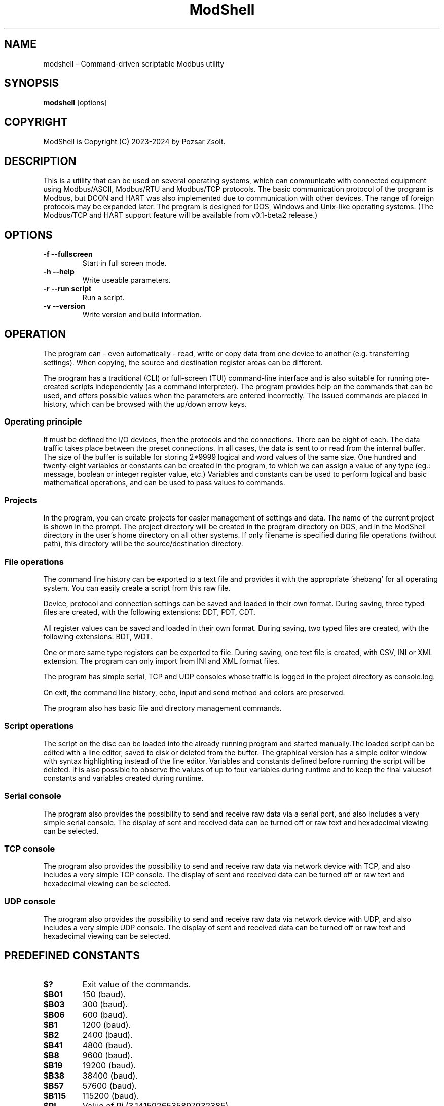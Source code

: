 .TH ModShell 1 "2024 Szeptember 30" ""
.SH NAME
modshell \- Command-driven scriptable Modbus utility
.SH SYNOPSIS
.B modshell
[options]
.SH COPYRIGHT
ModShell is Copyright (C) 2023-2024 by Pozsar Zsolt.
.SH DESCRIPTION
This is a utility that can be used on several operating systems, which
can communicate with connected equipment using Modbus/ASCII, Modbus/RTU
and Modbus/TCP protocols. The basic communication protocol of the program
is Modbus, but DCON and HART was also implemented due to communication with
other devices. The range of foreign protocols may be expanded later.
The program is designed for DOS, Windows and Unix-like operating systems.
(The Modbus/TCP and HART support feature will be available from v0.1-beta2 release.)
.SH OPTIONS
.TP
.B \-f \-\-fullscreen
Start in full screen mode.
.TP
.B \-h \-\-help
Write useable parameters.
.TP
.B \-r \-\-run script
Run a script.
.TP
.B \-v \-\-version
Write version and build information.
.SH OPERATION
The program can - even automatically - read, write or copy data from one device
to another (e.g. transferring settings). When copying, the source and
destination register areas can be different.
.PP
The program has a traditional (CLI) or full-screen (TUI) command-line interface
and is also suitable for running pre-created scripts independently (as a command
interpreter). The program provides help on the commands that can be used, and
offers possible values when the parameters are entered incorrectly. The issued
commands are placed in history, which can be browsed with the up/down arrow keys.
.SS Operating principle
It must be defined the I/O devices, then the protocols and the connections.
There can be eight of each. The data traffic takes place between the preset
connections. In all cases, the data is sent to or read from the internal buffer.
The size of the buffer is suitable for storing 2*9999 logical and word values of
the same size. One hundred and twenty-eight variables or constants can be created
in the program, to which we can assign a value of any type (eg.: message, boolean
or integer register value, etc.) Variables and constants can be used to perform
logical and basic mathematical operations, and can be used to pass values to commands.
.SS Projects
In the program, you can create projects for easier management of settings and
data. The name of the current project is shown in the prompt. The project
directory will be created in the program directory on DOS, and in the ModShell
directory in the user's home directory on all other systems. If only filename
is specified during file operations (without path), this directory will be the
source/destination directory.
.SS File operations
The command line history can be exported to a text file and provides it with the
appropriate 'shebang' for all operating system. You can easily create a script
from this raw file.
.PP
Device, protocol and connection settings can be saved and loaded in their own
format. During saving, three typed files are created, with the following
extensions: DDT, PDT, CDT.
.PP
All register values can be saved and loaded in their own format. During saving,
two typed files are created, with the following extensions: BDT, WDT.
.PP
One or more same type registers can be exported to file. During saving, one text
file is created, with CSV, INI or XML extension. The program can only import from
INI and XML format files.
.PP
The program has simple serial, TCP and UDP consoles whose traffic is logged in
the project directory as console.log.
.PP
On exit, the command line history, echo, input and send method and colors are
preserved.
.PP
The program also has basic file and directory management commands.
.SS Script operations
The script on the disc can be loaded into the already running program and started
manually.The loaded script can be edited with a line editor, saved to disk or
deleted from the buffer. The graphical version has a simple editor window
with syntax highlighting instead of the line editor.
Variables and constants defined before running the script will be deleted.
It is also possible to observe the values of up to four variables during
runtime and to keep the final values​of constants and variables created
during runtime.
.SS Serial console
The program also provides the possibility to send and receive raw data
via a serial port, and also includes a very simple serial console. The
display of sent and received data can be turned off or raw text and
hexadecimal viewing can be selected.
.SS TCP console
The program also provides the possibility to send and receive raw data
via network device with TCP, and also includes a very simple TCP console. The
display of sent and received data can be turned off or raw text and
hexadecimal viewing can be selected.
.SS UDP console
The program also provides the possibility to send and receive raw data
via network device with UDP, and also includes a very simple UDP console. The
display of sent and received data can be turned off or raw text and
hexadecimal viewing can be selected.
.SH PREDEFINED CONSTANTS
.TP
\fB$?\fP
Exit value of the commands.
.TP
\fB$B01\fP
150 (baud).
.TP
\fB$B03\fP
300 (baud).
.TP
\fB$B06\fP
600 (baud).
.TP
\fB$B1\fP
1200 (baud).
.TP
\fB$B2\fP
2400 (baud).
.TP
\fB$B41\fP
4800 (baud).
.TP
\fB$B8\fP
9600 (baud).
.TP
\fB$B19\fP
19200 (baud).
.TP
\fB$B38\fP
38400 (baud).
.TP
\fB$B57\fP
57600 (baud).
.TP
\fB$B115\fP
115200 (baud).
.TP
\fB$PI\fP
Value of Pi (3.1415926535897932385).
.TP
\fB$EULER\fP
Value of e  (2.7182818284590452354).
.TP
\fB$HOME\fP
User's home directory.
.TP
\fB$PRJDIR\fP
Directory of the actual project.
.TP
\fB$PRJNAME\fP
Name of the actual project.
.SH BUILTIN COMMANDS
Notes:
  - Register is the local buffer register, and remote register is the register of the connected device.
  - The '$' sign indicates value of a variable or constant not a direct value.
  - The symbol '[x]' indicates the element number of a variable or constant array.
  - The exit value of the commands is in the '$?' constant.
  - Enclose the string in '"' characters, use '\' before a space, and use '^[' in ANSI sequences.
  

.SS Arithmetical commands
.TP
\fBadd\fP \fI$TARGET\fP \fI[$]VALUE1\fP \fI[$]VALUE2\fP
Adds the two values or variables (\fI[$]VALUE1\fP \fI[$]VALUE2\fP)
and the result is placed in \fI$TARGET\fP.
.TP
\fBavg\fP \fI$TARGET\fP \fI[$]VALUE1\fP \fI[$]VALUE2\fP \fI[[$]VALUE3...6]\fP
Calculates average of 2-5 numbers and the result is placed in \fI$TARGET\fP.
.TP
\fBconv\fP \fI$TARGET\fP \fIbin\fP|\fIdec\fP|\fIhex\fP|\fIoct\fP \fIbin\fP|\fIdec\fP|\fIhex\fP|\fIoct\fP \fI[$]VALUE\fP
Converts numbers between binary, decimal, hexadecimal and octal numeral system. Result is placed in \fI$TARGET\fP variable.
\fIVALUE\fP must be between 0 and 65535
.TP
\fBcos\fP \fI$TARGET\fP \fI[$]VALUE\fP
Calculates cosine of \fI[$]VALUE\fP and
the result is placed in \fI$TARGET\fP.
.TP
\fBcotan\fP \fI$TARGET\fP \fI[$]VALUE\fP
Calculates cotangent of \fI[$]VALUE\fP
and the result is placed in \fI$TARGET\fP.
.TP
\fBdec\fP \fI$VARIABLE\fP
Decrements \fI$VARIABLE\fP integer.
.TP
\fBdiv\fP \fI$TARGET\fP \fI[$]VALUE1\fP \fI[$]VALUE2\fP
Divides \fI[$]VALUE1\fP by \fI[$]VALUE2\fP and the result
is placed in \fI$TARGET\fP.
.TP
\fBexp\fP \fI$TARGET\fP \fI[$]VALUE\fP
Calculates natural exponential of \fI[$]VALUE\fP
and the result is placed in \fI$TARGET\fP.
.TP
\fBidiv\fP \fI$TARGET\fP \fI[$]VALUE1\fP \fI[$]VALUE2\fP
Divides \fI[$]VALUE1\fP by \fI[$]VALUE2\fP and the result
is placed in \fI$TARGET\fP. (integer division)
.TP
\fBimod\fP \fI$TARGET\fP \fI[$]VALUE1\fP \fI[$]VALUE2\fP
Divides \fI[$]VALUE1\fP by \fI[$]VALUE2\fP and the result
is placed in \fI$TARGET\fP. (modulus division)
.TP
\fBinc\fP \fI$VARIABLE\fP
Increments \fI$VARIABLE\fP integer.
.TP
\fBln\fP \fI$TARGET\fP \fI[$]VALUE\fP
Calculates natural logarithm of \fI[$]VALUE\fP
and the result is placed in \fI$TARGET\fP.
.TP
\fBmul\fP \fI$TARGET\fP \fI[$]VALUE1\fP \fI[$]VALUE2\fP
Multiplies the two two values or variables (\fI[$]VALUE1\fP \fI[$]VALUE2\fP)
and the result is placed in \fI$TARGET\fP.
.TP
\fBmulinv\fP \fI$TARGET\fP \fI[$]VALUE\fP
Calculates multiplicative inverse of \fI[$]VALUE\fP
and the result is placed in \fI$TARGET\fP.
.TP
\fBodd\fP \fI$TARGET\fP \fI[$]VALUE\fP
Decides whether the integer \fI[$]VALUE\fP is even or odd.
.TP
\fBpow\fP \fI$TARGET\fP \fI[$]BASE\fP \fI[$]EXPONENT\fP
Calculates \fI[$]EXPONENT\fP exponentiation of the \fI[$]BASE\fP
and the result is placed in \fI$TARGET\fP.
.TP
\fBpow2\fP \fI$TARGET\fP \fI[$]EXPONENT\fP
Calculates \fI[$]EXPONENT\fP exponentiation of two
and the result is placed in \fI$TARGET\fP.
.TP
\fBprop\fP \fI$TARGET\fP \fI[$]MIN\fP \fI[$]MAX\fP \fI[$]ZERO\fP \fI[$]SPAN\fP \fI[$]VALUE\fP
Propotional value calculation (for example: 4-20 mA current loop and measured value).
.TP
\fBrnd\fP \fI$TARGET\fP \fI[$]VALUE\fP
Makes random integer number between 0 and
\fI[$]VALUE\fP and the result
is placed in \fI$TARGET\fP.
.TP
\fBround\fP \fI$TARGET\fP \fI[$]VALUE\fP \fI[$]DEC_PLACES\fP
Rounds value or variable (\fI[$]VALUE\fP) to \fI[$]DEC_PLACES\fP decimal places
and the result is placed in \fI$TARGET\fP.
.TP
\fBsin\fP \fI$TARGET\fP \fI[$]VALUE\fP
Calculates sine of \fI[$]VALUE\fP and the
result is placed in \fI$TARGET\fP.
.TP
\fBsqr\fP \fI$TARGET\fP \fI[$]VALUE\fP
Calculates square of \fI[$]VALUE\fP and
the result is placed in \fI$TARGET\fP.
.TP
\fBsqrt\fP \fI$TARGET\fP \fI[$]VALUE\fP
Calculates square root of \fI[$]VALUE\fP and
the result is placed in \fI$TARGET\fP.
.TP
\fBsub\fP \fI$TARGET\fP \fI[$]VALUE1\fP \fI[$]VALUE2\fP
Substracts \fI[$]VALUE2\fP from \fI[$]VALUE1\fP and the result
is placed in \fI$TARGET\fP.
.TP
\fBtan\fP \fI$TARGET\fP \fI[$]VALUE\fP
Calculates tangent of \fI[$]VALUE\fP and
the result is placed in \fI$TARGET\fP.

.SS Communication commands
.TP
\fBcopyreg\fP \fIcon?\fP \fIdinp\fP|\fIcoil\fP \fIcon?\fP \fIcoil?\fP \fI[$]ADDRESS\fP [\fI[$]COUNT\fP]
Copies logical data between connections (\fIcon?\fP). Number of connection
(\fIcon?\fP) must be between 0-7, register start \fIADDRESS\fP and the
\fICOUNT\fP must be between 0-9998.
.TP
\fBcopyreg\fP \fIcon?\fP \fIireg\fP|\fIhreg\fP \fIcon?\fP \fIhreg?\fP \fI[$]ADDRESS\fP [\fI[$]COUNT\fP]
Copies numeral data between connections (\fIcon?\fP). Number of connection
(\fIcon?\fP) must be between 0-7, register start \fIADDRESS\fP and the
\fICOUNT\fP must be between 0-9998.
.TP
\fBdcon\fP \fIcon?\fP \fI$TXARRAY\fP \fI$RXARRAY\fP
Reads or writes data from/to remote device with DCON protocol. The command
takes the input data from the \fI$TXARRAY\fP array, the output data is placed in
the \fI$RXARRAY\fP. Both arrays can only be variable arrays. If necessary, arrays
are resized by the command.
.EX

\fI$$TXARRAY\fP:
[0]  delimiter [$, #, %, @]
[1]  command
[2]  input data
[3]  checksum enable/disable [1/0]

\fI$$RXARRAY\fP:
[0]  delimiter [!, ?, >]
[1]  command (non used)
[2]  output data
[3]  checksum, output data is correct or not [1/0]

.EE
.TP
\fBmbgw\fP \fIcon?\fP \fIcon?\fP
Start internal Modbus slave/server for remote access own registers.
.TP
\fBmbmon\fP \fI[con?]\fP
Opens a simple serial monitor for decode Modbus/ASCII or RTU telegrams.
The decoded traffic is saved to the project directory named \fImbmon.log\fP.
Number of connection (\fIcon?\fP) must be between 0-7.
.TP
\fBmbsrv\fP \fIcon?\fP
Start internal Modbus gateway for access other remote device's registers with
different communication and/or protocol.
.TP
\fBreadreg\fP \fIcon?\fP \fIdinp\fP|\fIcoil\fP|\fIireg\fP|\fIhreg\fP \fI[$]ADDRESS\fP [\f[$]ICOUNT\fP]
Reads one or more remote registers. Number of connection (\fIcon?\fP)
must be between 0-7, register start \fIADDRESS\fP and the \fICOUNT\fP must be
between 0-9998.
.TP
\fBsercons\fP \fI[dev?]\fP
Opens a simple serial console. Data traffic is logged to the project directory
named \fIconsole.log\fP. Number of device (\fIdev?\fP) must be between 0-7.
.TP
\fBserread\fP \fI[dev?]\fP \fI[$TARGET]\fP
Reads string from serial device to variable \fI$TARGET\fP or write screen.
Number of device (\fIdev?\fP) must be between 0-7.
.TP
\fBserwrite\fP \fI[dev?]\fP \fI$MESSAGE\fP
Writes string to serial device from \fI$MESSAGE\fP.
Number of device (\fIdev?\fP) must be between 0-7.
.TP
\fBserwrite\fP \fI[dev?]\fP \fI"MESSAGE"\fP
Writes "MESSAGE" to serial device. Number of device (\fIdev?\fP) must be between 0-7.
.TP
\fBtcpcons\fP \fI[dev?]\fP
Opens a simple TCP console. Data traffic is logged to the project directory
named \fIconsole.log\fP. Number of device (\fIdev?\fP) must be between 0-7.
.TP
\fBtcpread\fP \fI[dev?]\fP \fI[$TARGET]\fP
Reads string from network device with TCP to variable \fI$TARGET\fP or write screen.
Number of device (\fIdev?\fP) must be between 0-7.
.TP
\fBtcpwrite\fP \fI[dev?]\fP \fI$MESSAGE\fP
Writes string to network device with TCP from \fI$MESSAGE\fP.
Number of device (\fIdev?\fP) must be between 0-7.
.TP
\fBtcpwrite\fP \fI[dev?]\fP \fI"MESSAGE"\fP
Writes "MESSAGE" to network device with TCP. Number of device (\fIdev?\fP) must be between 0-7.
.TP
\fBudpcons\fP \fI[dev?]\fP
Opens a simple UDP console. Data traffic is logged to the project directory
named \fIconsole.log\fP. Number of device (\fIdev?\fP) must be between 0-7.
.TP
\fBudpread\fP \fI[dev?]\fP \fI[$TARGET]\fP
Reads string from network device with UDP to variable \fI$TARGET\fP or write screen.
Number of device (\fIdev?\fP) must be between 0-7.
.TP
\fBudpwrite\fP \fI[dev?]\fP \fI$MESSAGE\fP
Writes string to network device with UDP from \fI$MESSAGE\fP.
Number of device (\fIdev?\fP) must be between 0-7.
.TP
\fBudpwrite\fP \fI[dev?]\fP \fI"MESSAGE"\fP
Writes "MESSAGE" to network device with UDP. Number of device (\fIdev?\fP) must be between 0-7.
.TP
\fBwritereg\fP \fIcon?\fP \fIcoil\fP|\fIhreg\fP \fI[$]ADDRESS\fP [\fI[$]COUNT\fP]
Writes data to one or more remote registers. Number of connection
(\fIcon?\fP) must be between 0-7, register start ADDRESS and the count must be
between 0-9998.

.SS Configuration commands
.TP
\fBget\fP \fIdev?\fP|\fIpro?\fP|\fIcon?\fP|\fIproject\fP|\fItimeout\fP
Gets configuration of a device (\fIdev?\fP), protocol (\fIpro?\fP) or connection
(\fIcon?\fP), or project name (\fIproject\fP) or connection timeout (\fItimeout\fP) in s.
? number must be 0-7, timeout must be 1-60.
.TP
\fBreset\fP \fIdev?\fP|\fIpro?\fP|\fIcon?\fP|\fIproject\fP
Resets configuration of a device (\fIdev?\fP), protocol (\fIpro?\fP) or connection
(\fIcon?\fP), or reset project name (\fIproject\fP). ? number must be 0-7.
.TP
\fBset\fP \fIdev?\fP \fInet\fP \fI[$]DEVICE\fP \fI[$]IP_ADDRESS\fP \fI[$]PORT\fP
Sets device (\fIdev?\fP) to ethernet (\fInet\fP) device. Device number must be
between 0-7 and port number must be between 0-65535. The \fIDEVICE\fP name on
DOS is always PACKET, on other systems is the name of the adapter (e.g. eth0,
nfe0, etc.). Address of remote device (\fIIP_ADDRESS\fP) must be in a.b.c.d format,
with values between 1-255.
.TP
\fBset\fP \fIdev?\fP \fIser\fP \fI[$]DEVICE\fP \fI[$]BAUDRATE\fP \fI[$]DATABIT\fP \fI[$]PARITY\fP \fI[$]STOPBIT\fP
Sets device (\fIdev?\fP) to serial (\fIser\fP) device. Device number must be
between 0-7. The \fIDEVICE\fP name is the name of the adapter (e.g. com1, ttyS0,
ttyUSB0, ttyAMA0 etc.). \fIBAUDRATE\fP must be: 150, 300, 600, 1200, 2400, 4800,
9600, 19200, 38400, 57600 or 115200. \fIDATABIT\fP must be 7 or 8, \fIPARITY\fP
must be E/N/O (even/none/odd). \fISTOPBIT\fP must be 1 or 2.
.TP
\fBset\fP \fIpro?\fP \fIascii\fP|\fIrtu\fP|\fItcp\fP \fI[$]ID\fP
Sets protocol (\fIpro?\fP) and unit ID. Unit ID (\fIID\fP) must be between 1-247.
.TP
\fBset\fP \fIpro?\fP \fIdcon\fP \fI[$]ADDRESS\fP
Sets protocol (\fIpro?\fP) to DCON (\fIdcon\fP). Address of remote device
(\fIADDRESS\fP) must be between 1-255.
.TP
\fBset\fP \fIpro?\fP \fIhart\fP \fI[$]ADDRESS\fP
Sets protocol (\fIpro?\fP) to HART (\fIdcon\fP). Address of remote device
(\fIADDRESS\fP) must be between 0-15.
.TP
\fBset\fP \fIcon?\fP \fIdev?\fP \fIpro?\fP
Assigns a device (\fIdev?\fP) and a protocol (\fIpro?\fP) to a connection
(\fIcon?\fP). ? number must be 0-7.
.TP
\fBset\fP \fIcolor\fP \fI[$]FOREGROUND\fP \fI[$]BACKGROUND\fP \fI[$]RXD_TEXT\fP \fI[$]TXD_TEXT\fP \fI[$]VARMON\fP
Sets all default colors in CLI and TUI mode.
.EX

\fIColors:\fP
0: black  4: red         8: darkgray    12: lightred
1: blue   5: magenta:    9: lightblue   13: lightmagenta
2: green  6: brown      10: lightgreen  14: yellow
3: cyan   7: lightgray  11: lightcyan   15: white
.EE
.TP
\fBset\fP \fIproject\fP [$]PROJECT_NAME
Sets the project name. The name cannot contain spaces or special characters.
The project directory will also be created with this name.
.TP
\fBset\fP \fItimeout\fP [$]TIMEOUT
Sets the connection timeout in ms.

.SS File operation commands
The specified parameter does not contain a path, the file will be saved in the
project directory in the user's home directory (on DOS, in project directory
in the program directory).
.TP
\fBapplog\fP \fI[$]LOGFILE\fP \fI$TEXT\fP \fI[$]LEVEL\fP \fI[[$]VALUE1]\fP ... \fI[[$]VALUE4]\fP
Appends a record to \fI$LOGFILE\fP. The record contains timestamp, message level and the
text. The level can be 0-4: NOTE, MESSAGE, WARNING, ERROR, DEBUG. The text contains
the level can contain $$1-$4 variables, these can be specified on the command line.
.TP
\fBapplog\fP \fI[$]LOGFILE\fP "TEXT\ $$1\ TEXT"\fP \fI[$]LEVEL\fP \fI[[$]VALUE1]\fP
Appends a record to \fI$LOGFILE\fP. The record contains timestamp, message level and the
text. The level can be 0-4: NOTE, MESSAGE, WARNING, ERROR, DEBUG. The text contains
the level can contain $$1-$4 variables, these can be specified on the command line.
.TP
\fBexphis\fP \fI[$]PATH_AND_FILENAME\fP
Exports command line history to a text file.
.TP
\fBexpreg\fP \fI[$]PATH_AND_FILENAME\fP \fIdinp\fP|\fIcoil\fP|\fIireg\fP|\fIhreg\fP \fI[$]ADDRESS\fP [\fI[$]COUNT\fP]
Exports content of the one or more registers to a text file in CSV, INI
or XML format. The file format is specified by the destination file extension.
If the file exists, it will overwrite or append the new data.
.TP
\fBimpreg\fP \fI[$]PATH_AND_FILENAME\fP
Imports content of the one or more registers from a text file in INI
or XML format. The file format is specified by the destination file extension.
.TP
\fBloadcfg\fP \fI[$]PATH_AND_FILENAME\fP
Loads settings of device, protocol and connection from own format files.
.TP
\fBloadreg\fP \fI[$]PATH_AND_FILENAME\fP
Loads all registers from own format files.
.TP
\fBsavecfg\fP \fI[$]PATH_AND_FILENAME\fP
Saves settings of device, protocol and connection to four typed files.
.TP
\fBsavereg\fP \fI[$]PATH_AND_FILENAME\fP
Saves all registers to four typed files.

.SS General commands
.TP
\fBarrclear\fP \fIARRAY\fP
Clears content of an array.
.TP
\fBarrfill\fP \fIARRAY\fP \fI[$]DATA\fP
Fills an array with \fI[$]DATA\fP.
.TP
\fBascii\fP \fI[dec|hex]\fP
Shows ASCII table (0-127 characters) with decimal or hexadecimal numbers.
.TP
\fBbeep\fP
Make a beep.
.TP
\fBcarr\fP
Prints constant arrays with their size.
.TP
\fBcarr\fP \fIARRAY\fP
Defines new zero size \fIARRAY\fP constant array.
.TP
\fBcarr\fP \fIARRAY\fP \fISIZE\fP
Defines new \fISIZE\fP size \fIARRAY\fP constant array.
.TP
\fBcls\fP
Clears screen.
.TP
\fBconst\fP \fICONSTANT\fP [\fI[$]VALUE\fP]
Defines new constant (\fICONSTANT\fP) and assign value (\fIVALUE\fP).
Use a backslash before a space.
.TP
\fBcron\fP \fIrec_num\fP \fIminute\fP \fIhour\fP
Adds new record to crontable. \fIrec_num\fP may be 1-4.
.TP
\fBcron\fP [\fI-r rec_num\fP]
Shows all or removes specified record from the crontable. \fIrec_num\fP may be 1-4.
.TP
\fBdate\fP [\fI$TARGET\fP]
Shows or write into \fI$TARGET\fP variable system date and time.
.TP
\fBechometh\fP [\fIoff\fP|\fIan\fP|\fIhex\fP|\fIswap\fP]
Queries or changes local echo method for connection.
AN means alphanumerical, hex means the hexadecimal representation of the bytes.
.TP
\fBexit\fP
Exits from program.
.TP
\fBgetarrsize\fP \fIARRAY\fP \fI$TARGET\fP
Gets size of an array and placed in _$TARGET_.
.TP
\fBgoto\fP \fI[$]LABEL\fP
Jumps to specified label (only in script).
.TP
\fBfor\fP \fI$VARIABLE\fP \fI[$]VALUE1\fP \fBto\fP \fI[$]VALUE2\fP \fBdo\fP \fICOMMAND\fP
Loop iteration (only in script). Increments \fI$VARIABLE\fP from \fI[$]VALUE1\fP to \fI[$]VALUE2\fP
and does \fICOMMAND\fP.
.TP
\fBhelp\fP \fI[[$]COMMAND]\fP
Shows description or usage of the builtin commands.
.TP
\fBif\fP \fI[$]VALUE1\fP \fBRELATIONAL_SIGN\fP \fI[$]VALUE2\fP \fBthen\fP \fICOMMAND\fP
Selection statement (only in script). \fBRELATIONAL_SIGN\fP: < <= = >= > <> and == for strings.
.TP
\fBinputmeth\fP [\fIan\fP|\fIhex\fP|\fIswap\fP]
Queries or changes local input method for connection.
AN means alphanumerical, hex means the hexadecimal representation of the bytes.
.TP
\fBlabel\fP \fILABEL\fP
Define label (only in script).
.TP
\fBlet\fP \fI$VARIABLE\fP \fI[$]VALUE\fP
Sets value of \fI$VARIABLE\fP variable or constant to value \fI[$]VALUE\fP.
.TP
\fBlet\fP \fI$VARIABLE\fP \fInul\fP
Clear \fI$VARIABLE\fP variable content.
.TP
\fBmacro\fP \fINAME\fP \fIcommand with parameters\fP
Make one-line macro.
.TP
\fBpause\fP \fI[[$]TIME]\fP
Waits for a keystroke or specified time.
.TP
\fBprint\fP \fIdinp\fP|\fIcoil\fP|\fIireg\fP|\fIhreg\fP \fI[$]ADDRESS\fP [\fI[$]COUNT\fP] [\fI-n\fP]
Prints content of the one or more registers. Register start \fIADDRESS\fP and
the \fICOUNT\fP must be between 0-9998. The -n parameter does not raise a line
and the cursor does not return to the beginning of the line.
.TP
\fBprint\fP \fI$VARIABLE\fP [\fI-n\fP]
Prints value of the \fI$VARIABLE\fP. The -n parameter does not raise a line
and the cursor does not return to the beginning of the line.
.TP
\fBprint\fP "\fImessage\fP" [\fI-n\fP]
Prints a single line message. The -n parameter does not raise a line and the
cursor does not return to the beginning of the line.
.TP
\fBprintcolor\fP \fI[$]FOREGROUND\fP|\fI255\fP \fI[$]BACKGROUND\fP|\fI255\fP
Sets temporary foreground and background colors for \fBprint\fP command in CLI and TUI mode.
Value \fI255\fP sets color to default.
.EX

\fIColors:\fP
0: black  4: red         8: darkgray    12: lightred
1: blue   5: magenta:    9: lightblue   13: lightmagenta
2: green  6: brown      10: lightgreen  14: yellow
3: cyan   7: lightgray  11: lightcyan   15: white
.EE
.TP
\fBsendmeth\fP [\fIchr\fP|\fIstr\fP|\fIswap\fP]
Queries or changes send method for connection.
Chr means char-to-char, str means string sending.
.TP
\fBsetarrsize\fP \fIARRAY\fP \fI[[$]SIZE]\fP
Sets size of an array.
.TP
\fBvar\fP
Prints all defined variables with their values.
.TP
\fBvar\fP \fIVARIABLE\fP [\fI[$]VALUE\fP]
Defines new variable (\fVARIABLE\fP) and assign value (\fIVALUE\fP).
Use a backslash before a space.
.TP
\fBvarr\fP
Prints variable arrays with their size.
.TP
\fBvarr\fP \fIARRAY\fP
Defines new zero size \fIARRAY\fP variable array.
.TP
\fBvarr\fP \fIARRAY\fP \fISIZE\fP
Defines new \fISIZE\fP size \fIARRAY\fP variable array.
.TP
\fBvarmon\fP \fIoff\fP|\fIon\fP
Enable/disable variable monitor.
.TP
\fBvarmon\fP \fI$VARIABLE\fP \fIoff\fP|\fIon\fP
Enable/disable monitoring of the specified variable.
.TP
\fBver\fP
Shows version and build information of this program.

.SS Logical commands
.TP
\fBand\fP \fI$TARGET\fP \fI[$]VALUE1\fP \fI[$]VALUE2\fP
Performs the AND operation between the two values or variables
(\fI[$]VALUE1\fP \fI[$]VALUE2\fP) and the result is placed in
\fI$TARGET\fP.
.TP
\fBbit\fP \fI$TARGET\fP \fI[$]VALUE1\fP \fI[$]VALUE2\fP
Returns with the specified bit \fI[$]VALUE2\fP of the \fI[$]VALUE1\fP.
.TP
\fBnot\fP \fI$TARGET\fP \fI[$]VALUE\fP
Performs the NOT operation on value or variable (\fI[$]VALUE\fP)
and the result is placed in \fI$TARGET\fP.
.TP
\fBor\fP \fI$TARGET\fP \fI[$]VALUE1\fP \fI[$]VALUE2\fP
Performs the OR operation between the two values or variables
(\fI[$]VALUE1\fP \fI[$]VALUE2\fP) and the result is placed in
\fI$TARGET\fP.
.TP
\fBroll\fP \fI$TARGET\fP \fI[$]VALUE1\fP \fI[$]VALUE2\fP
Rolls bits of the \fI[$]VALUE1\fP to the left by position
\fI[$]VALUE2\fP and the result is placed in \fI$TARGET\fP.
.TP
\fBrolr\fP \fI$TARGET\fP \fI[$]VALUE1\fP \fI[$]VALUE2\fP
Rolls bits of the \fI[$]VALUE1\fP to the right by position
\fI[$]VALUE2\fP and the result is placed in \fI$TARGET\fP.
.TP
\fBshl\fP \fI$TARGET\fP \fI[$]VALUE1\fP \fI[$]VALUE2\fP
Shifts bits of the \fI[$]VALUE1\fP to the left by position
\fI[$]VALUE2\fP and the result is placed in \fI$TARGET\fP.
.TP
\fBshr\fP \fI$TARGET\fP \fI[$]VALUE1\fP \fI[$]VALUE2\fP
Shifts bits of the \fI[$]VALUE1\fP to the right by position
\fI[$]VALUE2\fP and the result is placed in \fI$TARGET\fP.
.TP
\fBxor\fP \fI$TARGET\fP \fI[$]VALUE1\fP \fI[$]VALUE2\fP
Performs the XOR operation between the two values or variables
(\fI[$]VALUE1\fP \fI[$]VALUE2\fP) and the result is placed in
\fI$TARGET\fP.

.SS Register handler commands
.TP
\fBdump\fP [\fI[dinp|coil|ireg|hreg] [$]ADDRESS\fP]
Dumps one page register content from \fIADDRESS\fP in binary/hexadecimal format
to a table.
.TP
\fBlet\fP \fIdinp\fP|\fIcoil\fP|\fIireg\fP|\fIhreg\fP \fI[$]ADDRESS\fP \fI[$]VALUE\fP
Sets value of a register. Register start address must be between 0-9998.
If register type is discrete input (\fIdinp\fP) and coil
(\fIcoil\fP), \fIVALUE\fP must be 0/1, l/h or false/true. If it is input register
(\fIireg\fP) or holding register (\fIhreg\fP), \fIVALUE\fP must be 0-65535.
.TP
\fBlet\fP \fI$VARIABLE\fP \fIdinp\fP|\fIcoil\fP|\fIireg\fP|\fIhreg\fP \fI[$]ADDRESS\fP
Sets value of a variable \fI$VARIABLE\fP from register content. Register start address
and must be between 0-9998, If register type is discrete input (\fIdinp\fP) and coil
(\fIcoil\fP), value will be 0/1, if it is input register
(\fIireg\fP) or holding register (\fIhreg\fP), value of the variable will be 0-65535.

.SS Script operation commands
.TP
\fBedit\fP [\fILINE_NUMBER\fP]
Edits loaded script with line editor.
.TP
\fBerasescr\fP
Erases script from buffer.
.TP
\fBlist\fP
Lists loaded script.
.TP
\fBloadscr\fP \fI[$]PATH_AND_FILENAME\fP
Loads ModShell scriptfile from disc.
.TP
\fBrun\fP \fI[-h]\fP \fI[-s]\fP
Runs loaded script. When the \fI[-h]\fP parameter is specified, the values​of the
variables and constants created by the script are preserved until the next run.
\fI[-s]\fP parameter means step-by-step program execution.
 .TP
\fBsavescr\fP \fI[$]PATH_AND_FILENAME\fP
Saves loaded script to disc.

.SS String handler commands
.TP
\fBchr\fP \fI$TARGET\fP \fI[$]VALUE';
Converts byte value (\fI[$]VALUE\fP) to char value and the result is placed in \fI$TARGET\fP.
.TP
\fBconcat\fP \fI$TARGET\fP \fI[$]VALUE1\fP \fI[$]VALUE2\fP
Concatenates two string and the result is placed in \fI$TARGET\fP.
.TP
\fBlength\fP \fI$TARGET\fP \fI[$]VALUE\fP
Puts length of the string (\fI[$]VALUE\fP) to \fI$TARGET\fP.
.TP
\fBlowcase\fP \fI$TARGET\fP \fI[$]VALUE\fP
Converts string (\fI[$]VALUE\fP) to lowercase and the result is placed in \fI$TARGET\fP.
.TP
\fBmklrc\fP \fI$TARGET\fP \fI[$]STRING\fP
Make LRC of the \fI[$]STRING\fP
.TP
\fBmkcrc\fP \fI$TARGET\fP \fI[$]STRING\fP
Make CRC of the \fI[$]STRING\fP
.TP
\fBord\fP \fI$TARGET\fP \fI[$]VALUE\fP
Converts char value (\fI[$]VALUE\fP) to byte value and the result is placed in \fI$TARGET\fP.
.TP
\fBstrdel\fP \fI$TARGET\fP \fI[$]PLACE\fP \fI[$]COUNT\fP
Delete specified element(s) (\fI[$]PLACE\fP \fI[$]COUNT\fP) of the \fI$TARGET\fP variable.
.TP
\fBstrfind\fP \fI$TARGET\fP \fI[$]VALUE\fP
Delete specified element (\fI[$]VALUE\fP) in the \fI$TARGET\fP variable.
.TP
\fBstrins\fP \fI$TARGET\fP \fI[$]PLACE\fP \fI[$]VALUE\fP
Insert specified element (\fI[$]VALUE\fP) into the \fI$TARGET\fP variable.
.TP
\fBstritem\fP \fI$TARGET\fP \fI[$]VALUE1\fP \fI[$]VALUE2\fP
Puts specified (\fI[$]VALUE2\fP) element of the string (\fI[$]VALUE1\fP) to \fI$TARGET\fP.
.TP
\fBstrrepl\fP \fI$TARGET\fP \fI[$]OLD\fP \fI[$]NEW\fP
Replace specified element (\fI[$]OLD\fP) to \fI[$]NEW\fP in the \fI$TARGET\fP variable.
.TP
\fBupcase\fP \fI$TARGET\fP \fI[$]VALUE\fP
Converts string (\fI[$]VALUE\fP) to uppercase and the result is placed in \fI$TARGET\fP.

.SS File and directory management system commands
.TP
\fBdir\fP \fI[[$]PATH_AND_DIRECTORYNAME]\fP
Lists content of actual or \fI[[$]PATH_AND_DIRECTORYNAME]\fP directory.
.TP
\fBcd\fP
Gets name of the actual directory.
.TP
\fBcd\fP \fI[[$]PATH_AND_DIRECTORYNAME]\fP
Changes actual directory to \fI[[$]PATH_AND_DIRECTORYNAME]\fP.
.TP
\fBchkdevlock\fP \fI[$]DEVICE\fP
Check \fI[$]DEVICE\fP device lock file.
.TP
\fBcopy\fP \fI[$]PATH_AND_FILENAME\fP \fI[$]NEW_PATH_AND_FILENAME\fP
Copies \fI[$]PATH_AND_FILENAME\fP file to \fI[$]NEW_PATH_AND_FILENAME\fP.
.TP
\fBdel\fP \fI[$]PATH_AND_FILENAME\fP
Removes \fI[$]PATH_AND_FILENAME\fP file.
.TP
\fBexist\fP \fI[$]PATH_AND_FILENAME\fP
Existence of \fI[$]PATH_AND_FILENAME\fP file or directory.
.TP
\fBmd\fP \fI[$]PATH_AND_DIRECTORYNAME\fP
Makes a directory.
.TP
\fBrd\fP \fI[$]PATH_AND_DIRECTORYNAME\fP
Removes \fI[$]PATH_AND_DIRECTORYNAME\fP directory if empty.
.TP
\fBren\fP \fI[$]PATH_AND_FILENAME\fP \fI[$]NEW_PATH_AND_FILENAME\fP
Renames \fI[$]PATH_AND_FILENAME\fP file to \fI[$]NEW_PATH_AND_FILENAME\fP.
.TP
\fBrmdevlock\fP \fI[$]DEVICE\fP
Remove \fI[$]DEVICE\fP device lock file.
.TP
\fBtype\fP \fI[$]PATH_AND_FILENAME\fP
Lists content \fI[$]PATH_AND_FILENAME\fP file.
.SH EXAMPLES
.SS Arithmetical commands
.TP
\fBadd\fP $result 12 13
Adds 12 and 13, and the result is placed in $result.
.TP
\fBconv\fP $result bin hex 1011000010110100
Convert 45236 in binary to hexadecimal, result placed in $result (B0B4).
.TP
\fBconv\fP $result hex dec $i
Convert value of the $i in hexadecimal to decimal. Result placed in $result.
.TP
\fBround\fP $result 12.01023 2
Round 12.01023 to decimal places, and the result (12.01)
is placed in $result.
.TP
\fBsubs\fP $result 12 13
Substract 13 from 12, and the result is placed in $result.

.SS Communication commands
.TP
\fBcopyreg\fP con0 ireg con2 hreg 210 10
Copy input register content of the connection #0 to holding register content of the
connection #2 from data address 210 to 220.
.TP
\fBcopyreg\fP con0 ireg con2 hreg $a $b
Copy input register content of the connection #0 to holding register content of the
connection #2 from data address value of the $a to $a+$b.
.TP
\fBreadreg\fP con0 hreg 100 15
Read remote holding registers of the connection #0 from data address 100 to 115.
.TP
\fBreadreg\fP con0 hreg $a 15
Read remote holding registers of the connection #0 from data address value of the $a to $a+15.
.TP
\fBsercons\fP
Open serial console with requesting device number.
.TP
\fBsercons\fP dev0
Open serial console with dev0 device.
.TP
\fBserread\fP dev0
Read string from dev0 device and write to screen.
.TP
\fBserread\fP dev0 $target
Read string from dev0 device and write to $target variable.
.TP
\fBserwrite\fP dev0 "The\ quick\ brown\ fox\ jumps\ over\ the\ lazy\ dog."
Write string to dev0 device.
.TP
\fBserwrite\fP dev0 "$message"
Write string from $message variable to dev0 device.
.TP
\fBwritereg\fP con2 coil 10
Write data from to coil data address 10 of the connection #2.
.TP
\fBwritereg\fP con2 coil $c
Write data from to coil data address value of the $c of the connection #2.

.SS Configuration commands
.TP
\fBget\fP dev2
Get configuration of a device #2.
.TP
\fBreset\fP project
Reset project name (project name will be 'default').
.TP
\fBset\fP dev0 net /dev/enp0s7 192.168.10.11 502
Set device #0 to '/dev/enp0s7' ethernet device with 192.168.10.11 IP-address and 502 port.
.TP
\fBset\fP dev0 net /dev/enp0s7 $A $P
Set device #0 to '/dev/enp0s7' ethernet device with value of the $A IP-address and $P port.
.TP
\fBset\fP dev1 ser ttyS0 9600 8 N 1
Set device #1 to /dev/ttyS0 serial device, with 9600 baud, 8 databits,
without parity check and 1 stopbit.
.TP
\fBset\fP dev1 ser COM1 9600 8 N 1
Set device #1 to COM1 serial device, with 9600 baud, 8 databits,
without parity check and 1 stopbit.
.TP
\fBset\fP dev1 ser $p $s $d $p $t
Set device #1 to $p serial device, with $s baud, $d databits, $p
parity check and $t stopbit.
.TP
\fBset\fP pro0 ascii 100
Set protocol #0 to Modbus/ASCII with 100 unit ID (slave).
.TP
\fBset\fP con0 dev0 pro2
Assigns a device #0 and protocol #2 to connection #0.
.TP
\fBset\fP project temp_meter
Set the project name to 'temp_meter'.
.TP
\fBset\fP timeout 1000
Set the connection timeout to 1 s.

.SS File operation commands
.TP
\fBapplog\fP $LOGFILE "Measured\ values\ is\ $$1\ V\ and\ $$2\ A." 1 $vl2 $il2
Adds \fI2024.2.1. 17:20:36 MESSAGE Measured values is 243 V and 66 A.\fP line
to logfile.
.TP
\fBexphis\fP script
Export command line history to project directory.
.TP
\fBexpreg\fP discrete_inputs.csv dinp 100 15
Export values of discrete input register from data address 100 to 115
to CSV file.
.TP
\fBimpreg\fP discrete_inputs.xml
Import values from a XML file. The target and range are determined by the
contents of the file.
.TP
\fBloadcfg\fP test1
Load settings of device, protocol and connection from project directory.
.TP
\fBloadreg\fP /home/username/Desktop/test1
Load all registers from other directory.
.TP
\fBsavecfg\fP test1
Save settings of device, protocol and connection to project directory.
.TP
\fBsavereg\fP /home/username/Desktop/test1
Save all registers to other directory.

.SS General commands
.TP
\fBcron\fP 2 15 *
Run the loaded script at the 15th minute of every hour.
 .TP
\fBcron\fP -r 2
Removes 2nd record from the crontable.
.TP
\fBecho\fP
Query local echo status.
.TP
\fBechometh\fP an
Set alphanumerical local echo for connections.
.TP
\fBecho\fP hex
Enable local echo with hexadecimal representation of the bytes.
.TP
\fBhelp\fP
Show short description of the useable commands.
.TP
\fBhelp\fP set
Show usage of help command.
.TP
\fBlet\fP $a 10
Set $a variable to 10.
.TP
\fBlet\fP $a $b
Set $a variable to value of $b.
.TP
\fBpause\fP
Wait for a key press.
.TP
\fBpause\fP 5
Wait for 5 sec.
.TP
\fBpause\fP $time
Wait for value of the $time sec.
.TP
\fBprint\fP $a -n
Print value of the $a variable without new line.
.TP
\fBprint\fP "Hello\ world!"
Print 'Hello world!' message.
.TP
\fBvar\fP A 12
Define $a variable and assign 12 value to it.
.TP
\fBvar\fP B $a
Define $b variable and assign value of the $a.

.SS Logical commands
.TP
\fBand\fP $result 1234 1345
Performs AND operation with 1234 and 1345, and the
result is placed in $result.
.TP
\fBor\fP $result 1234 $b
Performs OR operation with 1234 and $b, and the
result is placed in $result.
.TP
\fBnot\fP $result $a
Performs negation on 1234 and the
result is placed in $result.
.TP
\fBshr\fP $result $source $shift
Shifts bits of the $source to the left by position
$shift and the result is placed in $result.

.SS Register handler commands
.TP
\fBdump\fP
Start dump with requesting register type and start data address.
.TP
\fBdump\fP hreg 1121
Start discrete input register dump from data address 1121.
.TP
\fBlet\fP dinp 10 1
Set value of the discrete input register data address 10 to 1.
.TP
\fBlet\fP dinp 10 true
Set value of the discrete input register data address 10 to 1.
.TP
\fBlet\fP dinp 10 H
Set value of the discrete input register data address 10 to 1.
.TP
\fBlet\fP ireg 10 65535
Set value of the input register data address 10 to 65535.
.TP
\fBlet\fP ireg $a $b
Set value of the input register (data address value of the $a) to value of the $b.
.TP
\fBlet\fP $a ireg 100
Set $a to input register data address 100.
.TP
\fBprint\fP ireg 10 10
Print value of the input register data address 10 to 20.
.TP
\fBprint\fP ireg $a $b
Print value of the input register data address value of $a to value of $b.

.SS Script operation commands
.TP
\fBloadscr\fP /home/username/Desktop/dt510
Load dt510 scriptfile other directory.
.TP
\fBrun\fP -s -h
Run loaded script step-by-step and reserve variables until next run.

.SS String handler commands
.TP
\fBchr\fP $ch $b
Convert byte type value in $b to character and the result is placed in $ch.
.TP
\fBlength\fP $length "abcdef"
Put length of the specified string to $length variable.
.TP
\fBstritem\fP $char $name 5
Put 5th element of the $name string to $char variable.
.TP
\fBupcase\fP $target $title
Convert string in title to uppercase and the result is placed in $target.

.SS System commands
.TP
\fBtype\fP $LOGFILE
List file in $LOGFILE to console.
.TP
\fBren\fP $LOGFILE backup
Rename file in $LOGFILE to "backup.bak".
.SH HOTKEYS
Commands with function keys (\fBF?\fP) are executed immediately,
modifier keys (\fBALT\fP-\fB?\fP) only make typing easier.
.TP
\fBUP\fP
scroll up command line history
.TP
\fBDOWN\fP
scroll down command line history
.TP
\fBESC\fP
clear command line
.TP
\fBENTER\fP
run command
.TP
\fBF1\fP
help command
.TP
\fBF2\fP
savecfg command
.TP
\fBF3\fP
loadcfg command
.TP
\fBF4\fP
savereg command
.TP
\fBF5\fP
loadreg command
.TP
\fBF6\fP
dump command
.TP
\fBF7\fP
sercons command
.TP
\fBF8\fP
cls command
.TP
\fBF9\fP
echometh swap command
.TP
\fBF10\fP
exit command
.TP
\fBF11\fP
list command
.TP
\fBF12\fP
run loaded script
.TP
\fBCTRL\fP-\fBF9\fP
sendmeth swap
.TP
\fBSHIFT\fP-\fBF3\fP
list loaded script
.TP
\fBSHIFT\fP-\fBF4\fP
edit loaded script
.TP
\fBSHIFT\fP-\fBF7\fP
sercons command
.TP
\fBSHIFT\fP-\fBF8\fP
erase script from buffer
.TP
\fBSHIFT\fP-\fBF9\fP
inputmeth swap
.TP
\fBALT\fP-\fBC\fP
conv command
.TP
\fBALT\fP-\fBE\fP
expreg command
.TP
\fBALT\fP-\fBG\fP
get command
.TP
\fBALT\fP-\fBI\fP
impreg command
.TP
\fBALT\fP-\fBL\fP
let command
.TP
\fBALT\fP-\fBM\fP
monitoring the value of variables
.TP
\fBALT\fP-\fBP\fP
print command
.TP
\fBALT\fP-\fBR\fP
readreg command
.TP
\fBALT\fP-\fBT\fP
reset command
.TP
\fBALT\fP-\fBS\fP
set command
.TP
\fBALT\fP-\fBW\fP
writereg command
.SH ENVIRONMENTAL VARIABLES
.TP
.B LANG
This is the system language on DOS and Unix-like operating systems.
.TP
.B PKTDRVINT
To access the network on DOS, the packet driver of the network card is
required. It uses an x86 interrupt number (INT) between 0x60 and 0x80. This
variable tells the program this value. If there is no or it is empty, then
the default 0x60 will be used.
.SH FILES
.TP
.B modshell.ini
General configuration file in user's directory on Windows or Unix-like system
or in the settings folder of the program on DOS.
.TP
.B console.log
Traffic log of the serial console.
.TP
.B mbmon.log
Decoded Modbus telegrams from serial modbus monitor.
.TP
.B scriptfiles[.bat]
The script file is used for batch execution of ModShell commands. The commands
must be entered in the same form as if we were working in the built-in command
line. If the first valuable character (not a space or tab) of a line is a hash,
then that line is not interpreted. You can find examples in the documents library.

A simple example on Unix-like OS:

.EX
#!/usr/local/bin/modshell -r

# Example script * use of variables
print "Example\ script\ -\ How\ to\ use\ variables?"
print "--------------------------------------------"
var a 24
var b
var c 
let $b 2
 (...)
print "The\ sum\ of\ $A\ and\ $B:"
print "--------------------------------------------"
.EE

A simple example on DOS and Windows OS:

.EX
@modshell.exe -r %0
@goto :eof

# Example script * use of variables
print "Example\ script\ -\ How\ to\ use\ variables?"
print "--------------------------------------------"
var a 24
var b
var c 
let $b 2
 (...)
print "The\ sum\ of\ $A\ and\ $B:"
print "--------------------------------------------"

:eof
.EE

.TP
.B "*.DDT"
Saved device setting in typed file with seven TDevice type values.
.EX
type TDevice = record
       valid: boolean;     // settings validity: false|true
       devtype: byte;      // type of device: 0..1 -> see DEV_TYPE
       device: string[15]; // device: /dev/ttySx, COMx, /dev/eth0 etc.
       port: word;         // ethernet port: 0-65535
       speed: byte;        // serial speed: 0..7 -> see DEV_SPEED
       databit: byte;      // serial databits: 7|8
       parity: byte;       // serial parity: 0..2 -> see DEV_PARITY
       stopbit: byte;      // serial stopbit: 1|2
     end;
.EE
.TP
.B "*.PDT"
Saved protocol setting in typed file with seven TProtocol type values.
.EX
type TProtocol = record
       valid: boolean;        // settings validity: false|true
       prottype: byte;        // type of protocol: 0..2 -> see PROT_TYPE
       ipaddress: string[15]; // IP address in a.b.c.d format
       ID: integer;          // Modbus Unit ID: 1..247
     end;
.TP
.B "*.CDT"
Saved connection setting in typed file with seven TConnection type values.
.EX
type TConnection = record
       valid: boolean;        // settings validity: false|true
       dev: byte;             // assigned device: 0..7
       prot: byte;            // assigned protocol: 0..7
     end;
.EE
.TP
.B "*.BDT"
Saved boolean type register values in typed file with 2x9999 boolean values.
.TP
.B "*.WDT"
Saved word type register values in typed file with 2x9999 word values.
.TP
.B "*.CSV"
Exported boolean or word type register values in CSV text file. Cannot be imported.
Internal structure:
.EX
  dinp,0,0
      ...
  dinp,9998,1
  coil,0,0
      ...
  coil,9998,1
  ireg,0,102
      ...
  ireg,9998,33332
  hreg,0,5342
      ...
  hreg,9998,12
.EE
.TP
.B "*.INI"
Exported register values in INI text file in this structure:
.EX
  [dinp]
  addr_0=0
    ...
  addr_9998=1

  [coil]
  addr_0=0
    ...
  addr_9998=1

  [ireg]
  addr_0=102
    ...
  addr_9998=33332

  [hreg]
  addr_0=5342
    ...
  addr_9998=12
.EE
.TP
.B "*.XML"
Exported register values in XML text file in this structure:
.EX
  <?xml version="1.0" encoding="utf-8"?>
  <xml>
    <dinp>
      <reg addr="0">0</reg>
              ...
      <reg addr="9998">1</reg>
    </dinp>
    <coil>
      <reg addr="0">0</reg>
              ...
      <reg addr="9998">1</reg>
    </coil>
    <ireg>
      <reg addr="0">102</reg>
              ...
      <reg addr="9998">33332</reg>
    </ireg>
    <hreg>
      <reg addr="0">5342</reg>
              ...
      <reg addr="9998">12</reg>
    </hreg>
  </xml>
.EE
.SH EXIT STATUS
.TP
.B 0
Normal exit.
.TP
.B 1
Terminal size is smaller than 80x25 characters.
.TP
.B 2
The specified script file does not exist.
.TP
.B 3
The specified script file cannot be loaded.
.TP
.B 4
Script buffer is full.
.SH HOMEPAGE
.UR http://www.pozsarzs.hu
.UE
.PP
.UR https://pozsarzs.github.io/modshell
.UE
.PP
.UR https://github.com/pozsarzs/modshell
.UE
.SH SEE ALSO
.PD 0
.LP
\fBmbconv\fP(1)
\fBserialmbmonitor\fP(1)
\fBserialechoserver\fP(1)
\fBtcpechoserver\fP(1)
\fBudpechoserver\fP(1)
\fBxmodshell\fP(1)
.LP
and files in document or /usr/share/doc/modshell/ folder (or equivalent on your system).
.SH AUTHOR
Pozsar Zsolt
.MT pozsarzs@gmail.com
.ME
